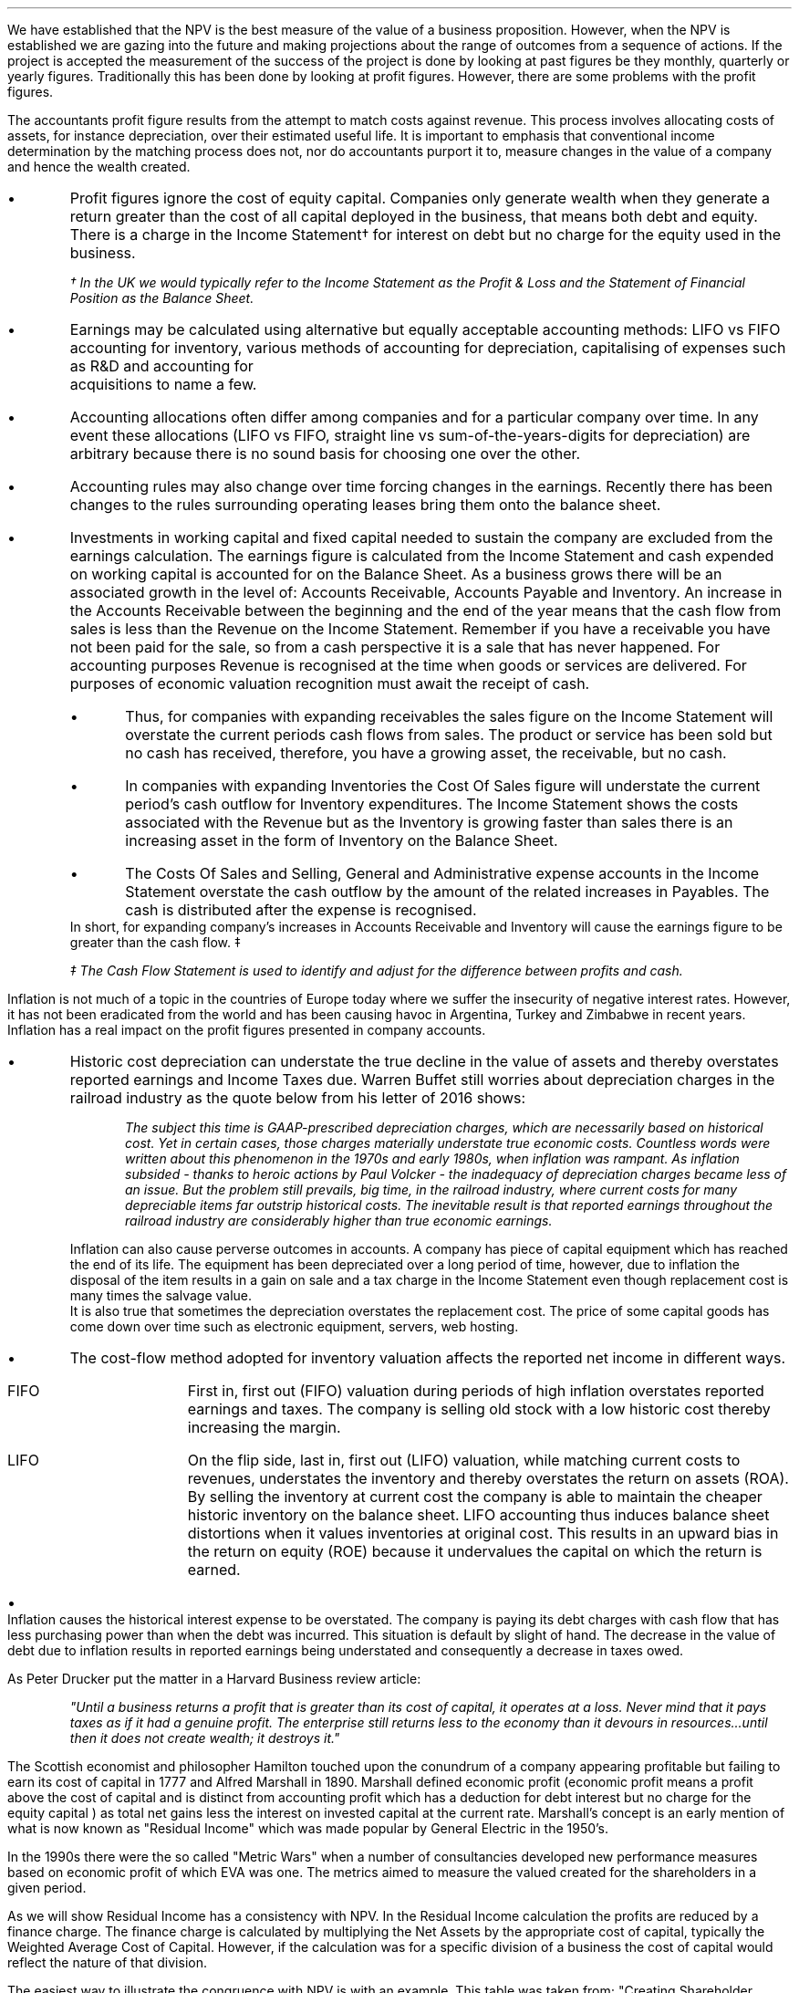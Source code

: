 .
We have established that the NPV is the best measure of the value of a business
proposition. However, when the NPV is established we are gazing into the future
and making projections about the range of outcomes from a sequence of actions.
If the project is accepted the measurement of the success of the project is
done by looking at past figures be they monthly, quarterly or yearly figures.
Traditionally this has been done by looking at profit figures. However, there
are some problems with the profit figures.
.
.XXXX \\n(cn 1 "Distortions in the profit figures"
.LP
The accountants profit figure results from the attempt to match costs against
revenue. This process involves allocating costs of assets, for instance
depreciation, over their estimated useful life. It is important to emphasis
that conventional income determination by the matching process does not, nor do
accountants purport it to, measure changes in the value of a company and hence
the wealth created.
.IP \(bu
Profit figures ignore the cost of equity capital. Companies only generate
wealth when they generate a return greater than the cost of all capital
deployed in the business, that means both debt and equity. There is a charge in
the Income Statement\(dg for interest on debt but no charge for the equity used
in the business.
.FS
\(dg In the UK we would typically refer to the Income Statement as the Profit &
Loss and the Statement of Financial Position as the Balance Sheet. 
.FE
.IP \(bu
Earnings may be calculated using alternative but equally acceptable accounting
methods: LIFO vs FIFO accounting for inventory, various methods of accounting
for depreciation, capitalising of expenses such as R&D and accounting for
	acquisitions to name a few.
.IP \(bu
Accounting allocations often differ among companies and for a particular
company over time. In any event these allocations (LIFO vs FIFO, straight line
vs sum-of-the-years-digits for depreciation) are arbitrary because there is no
sound basis for choosing one over the other.
.IP \(bu
Accounting rules may also change over time forcing changes in the earnings.
Recently there has been changes to the rules surrounding operating leases bring
them onto the balance sheet.
.IP \(bu
Investments in working capital and fixed capital needed to sustain the company
are excluded from the earnings calculation. The earnings figure is calculated
from the Income Statement and cash expended on working capital is accounted for
on the Balance Sheet. As a business grows there will be an associated growth in
the level of: Accounts Receivable, Accounts Payable and Inventory. An increase
in the Accounts Receivable between the beginning and the end of the year means
that the cash flow from sales is less than the Revenue on the Income Statement.
Remember if you have a receivable you have not been paid for the sale, so from
a cash perspective it is a sale that has never happened. For accounting
purposes Revenue is recognised at the time when goods or services are
delivered. For purposes of economic valuation recognition must await the
receipt of cash.
.RS
.IP \(bu
Thus, for companies with expanding receivables the sales figure on the Income
Statement will overstate the current periods cash flows from sales. The product
or service has been sold but no cash has received, therefore, you have a
growing asset, the receivable, but no cash.
.IP \(bu
In companies with expanding Inventories the Cost Of Sales figure will
understate the current period's cash outflow for Inventory expenditures. The
Income Statement shows the costs associated with the Revenue but as the
Inventory is growing faster than sales there is an increasing asset in the form
of Inventory on the Balance Sheet.
.IP \(bu
The Costs Of Sales and Selling, General and Administrative expense accounts in
the Income Statement overstate the cash outflow by the amount of the related
increases in Payables. The cash is distributed after the expense is recognised.
.RE
In short, for expanding company's increases in Accounts Receivable and
Inventory will cause the earnings figure to be greater than the cash flow. \(dd
.FS
\(dd The Cash Flow Statement is used to identify and adjust for the difference
between profits and cash.
.FE
.
.XXXX 0 2 "Inflation and profits"
.LP
Inflation is not much of a topic in the countries of Europe today where we
suffer the insecurity of negative interest rates. However, it has not been
eradicated from the world and has been causing havoc in Argentina, Turkey and
Zimbabwe in recent years. Inflation has a real impact on the profit figures
presented in company accounts.
.IP \(bu
Historic cost depreciation can understate the true decline in the value of
assets and thereby overstates reported earnings and Income Taxes due. Warren
Buffet still worries about depreciation charges in the railroad industry as the
quote below from his letter of 2016 shows:
.RS
.QP
\fIThe subject this time is GAAP-prescribed depreciation charges, which are
necessarily based on historical cost. Yet in certain cases, those charges
materially understate true economic costs. Countless words were written about
this phenomenon in the 1970s and early 1980s, when inflation was rampant. As
inflation subsided - thanks to heroic actions by Paul Volcker - the inadequacy
of depreciation charges became less of an issue. But the problem still
prevails, big time, in the railroad industry, where current costs for many
depreciable items far outstrip historical costs. The inevitable result is that
reported earnings throughout the railroad industry are considerably higher than
true economic earnings.\fP
.QP
.RE
Inflation can also cause perverse outcomes in accounts. A company has piece of
capital equipment which has reached the end of its life. The equipment has been
depreciated over a long period of time, however, due to inflation the disposal
of the item results in a gain on sale and a tax charge in the Income Statement
even though replacement cost is many times the salvage value.
.sp 0.3
It is also true that sometimes the depreciation overstates the replacement
cost. The price of some capital goods has come down over time such as
electronic equipment, servers, web hosting.
.IP \(bu
The cost-flow method adopted for inventory valuation affects the
reported net income in different ways.
.RS
.IP "FIFO" 10
First in, first out (FIFO) valuation during periods of high inflation
overstates reported earnings and taxes. The company is selling old stock with a
low historic cost thereby increasing the margin. 
.IP "LIFO" 10
On the flip side, last in, first out (LIFO) valuation, while matching current
costs to revenues, understates the inventory and thereby overstates the return
on assets (ROA). By selling the inventory at current cost the company is able
to maintain the cheaper historic inventory on the balance sheet. LIFO
accounting thus induces balance sheet distortions when it values inventories at
original cost. This results in an upward bias in the return on equity (ROE)
because it undervalues the capital on which the return is earned. 
.RE
.IP \(bu
Inflation causes the historical interest expense to be overstated. The company
is paying its debt charges with cash flow that has less purchasing power than
when the debt was incurred. This situation is default by slight of hand. The
decrease in the value of debt due to inflation results in reported earnings
being understated and consequently a decrease in taxes owed.
.
.XXXX 0 2 "Economic Profit"
.LP
As Peter Drucker put the matter in a Harvard Business review article:
.sp
.QP
\fI"Until a business returns a profit that is greater than its cost of capital, it
operates at a loss.  Never mind that it pays taxes as if it had a genuine
profit.  The enterprise still returns less to the economy than it devours in
resources...until then it does not create wealth; it destroys it."\fP
.QP
.LP
The Scottish economist and philosopher Hamilton touched upon the conundrum of a
company appearing profitable but failing to earn its cost of capital in 1777
and Alfred Marshall in 1890. Marshall defined economic profit (economic profit
means a profit above the cost of capital and is distinct from accounting profit
which has a deduction for debt interest but no charge for the equity capital )
as total net gains less the interest on invested capital at the current rate.
Marshall's concept is an early mention of what is now known as "Residual
Income" which was made popular by General Electric in the 1950's.
.LP
In the 1990s there were the so called "Metric Wars" when a number of
consultancies developed new performance measures based on economic profit of
which EVA was one. The metrics aimed to measure the valued created for the
shareholders in a given period.
.
.XXXX 0 2 "Residual Income"
.LP
As we will show Residual Income has a consistency with NPV. In the Residual
Income calculation the profits are reduced by a finance charge. The finance
charge is calculated by multiplying the Net Assets by the appropriate cost of
capital, typically the Weighted Average Cost of Capital. However, if the
calculation was for a specific division of a business the cost of capital would
reflect the nature of that division.
.LP
The easiest way to illustrate the congruence with NPV is with an example. This
table was taken from; "Creating Shareholder Value" by Alfred Rappaport. He used
it to illustrate the deficiency in breakeven as a means of allocating capital.
Breakeven ignores the cost of capital and investment requirements beyond the
initial investment and is therefore not a framework to engage in investment
that create shareholder or economic value.
.LP
The scenario is that a company has the opportunity to invest in a new product
that requires 50 Million capital outlay today with an estimated economic life
of 5 years. Sales are forecast to be 100 Million for the first year with a 10%
expected growth rate over the next four years. Variable expenses are expected
to be 60% of sales, fixed expenses 30 million per year. The depreciation is to
done on a straight line basis over 5 years. The tax rate is assumed to be 35%.
The growth in sales also requires an incremental annual investment in working
capital. Lastly, the cost of capital for this particular business is 12%.
.sp 0.5
.TS
tab (#) center;
lp-2 cp-2 cp-2 cp-2 cp-2 cp-2
l cp-2 s s s s
lp-2 cp-2 cp-2 cp-2 cp-2 cp-2 .
#_#_#_#_#_
#YEARS#
#1#2#3#4#5
.T&
l c c c c c
l n n n n n .
_
Sales#100.00#110.00#121.00#133.10#146.41
Variable Expense#60.00#66.00#72.60#79.86#86.85
Contribution margin#40.00#44.00#48.40#53.24#58.56
Fixed expenses#30.00#30.00#30.00#30.00#30.00#
Depreciation expense#10.00#10.00#10.00#10.00#10.00
Earnings before taxes#0.00#4.00#8.40#13.24#18.56
Taxes#0.00#1.40#2.94#4.63#6.50
Earnings after taxes#0.00#2.60#5.46#8.61#12.07
+ Depreciation#10.00#10.00#10.00#10.00#10.00
- Working capital#1.00#1.60#1.90#0.60#1.00
Cash flow#9.00#11.00#13.56#18.01#21.07
Present value of cash flow#8.04#8.77#9.65#11.44#11.95
Cumulative present value#8.04#16.80#26.46#37.90#49.85
- Investment#####50.00
_
SVA#####(0.15)
_
.TE
.tP "Conventional versus shareholder value breakeven analysis"
.LP
Alfred Rappaport contrasts the fact that conventional breakeven analysis
suggests that the business achieves its breakeven in the first year when
earnings are zero with a value oriented analysis which takes into account both
investment outlay and the time value of money. The value oriented analysis
suggests that using a costs of capital of 12% that the new product approaches
breakeven by the end of the fith year at which time new investments in
production facilities will be needed. The result is that the SVA is 0.15
million.
.LP
We are going to use the values in the table to show that a number of different
discounted cash flow approaches to the problem and how they all deliver the
same result. We wills start with the NPV which we are familiar with:
.TS
tab (#) center;
lp-2 cp-2 cp-2 cp-2 cp-2 cp-2 cp-2 .
#_#_#_#_#_#_
#CF0#CF1#CF2#CF3#CF4#CF5
.T&
lp-2
a l .
_
CASH OUTFLOW
Capital investment#(50.00)
.sp 3p
.T&
lp-2 l l l l l l 
a n n n n n n .
CASH INFLOW#
Operating cash flow##9.00#11.00#13.56#18.01#21.07
.sp 3p
.T&
lp-2 l l l l l l 
a c c c c c c
a n n n n n n .
DISCOUNTED CASH FLOW#
Discount factor @ 12%#1#0.893#0.797#0.712#0.636#0.567
Present value#(50.00)#8.04#8.77#9.65#11.45#11.95
.sp 3p
.T&
l n .
_
NPV#(0.14)
_
.TE
.
.tP "Conventional NPV calculation with cash flow figures"
.
As the table shows the NPV also reveals that the project offers a poor
return to the investors.
.LP
Next we are going to examine the residual income approach. As residual income
requires a capital charge to be subtracted from the net profits based on the
net asset value we are going to start by calculating the net asset value in
each year. Once the net asset value is established the finance charge can be
calculated.
.sp 0.5
.TS
tab (#) center;
lp-2 cp-2 cp-2 cp-2 cp-2 cp-2 .
#_#_#_#_#_
#1#2#3#4#5
.T&
lp-2
a c c c c c
a n n n n n .
_
NET ASSET VALUE#
Opening book value#50.00#40.00#30.00#20.00#10.00
Depreciation#(10.00)#(10.00)#(10.00)#(10.00)#(10.00)
#_#_#_#_#_
Closing book value#40.00#30.00#20.00#10.00#0.00
.sp 5p
.T&
lp-2 l l l l l 
a c c c c c
a n n n n n .
FINANCE CHARGE#
Opening book value#50.00#40.00#30.00#20.00#10.00
Charge @ 12%#6.00#4.8#3.6#2.4#1.2
_
.TE
.
.tP "Net asset value & finance charge"
.
To recreate the net income figure we are going to take the cash flow figure
from table XX and subtract the depreciation. The taxes and working capital
adjustments have previously been made in calculating the cash flow figure in
table XX so we do not have these items.
.LP
Once we have established the earnings figure we can subtract the finance charge
from table XX to ascertain the residual income. If the all of the residual
incomes over the life of the project are discounted at the 12% cost of capital
we should obtain the same value as the NPV.
.sp 0.5
.TS
tab (#) center;
lp-2 cp-2 cp-2 cp-2 cp-2 cp-2 cp-2 .
#_#_#_#_#_#_
#CF0#CF1#CF2#CF3#CF4#CF5
_
.sp 0.5
.T&
l n n n n n n
a n n n n n n .
Cash flow##9.00#11.00#13.56#18.01#21.07
Depreciation##(10.00)#(10.00)#(10.00)#(10.00)#(10.00)
##_#_#_#_#_
.T&
l n n n n n n
a n n n n n n .
Earnings##(1.00)#1.00#3.56#8.01#11.07
Finance Charge## (6.00)#(4.80)#(3.60)#(2.40)#(1.20)
##_#_#_#_#_
.T&
l n n n n n n .
Residual income##(7.00)#(3.80)#(0.04)#5.61#9.87
.sp 3p
.T&
l c c c c c c
l n n n n n n .
Discount factor @ 12%##0.893#0.797#0.712#0.636#0.567
PV residual income##(6.25)#(3.03)#(0.03)#3.57#5.60
.sp 3p
_
Discounted residual income#(0.14)
_
.TE
.
.tP "Discounted residual income"
.
The tables show:
.IP \(bu
In this instance the use of SVA, NPV or the residual income method yields the
same result and highlights the poor return offered by the project.
.IP \(bu
The NPV approach used in forecasting the viability of a project and the
residual income method share some congruence. If the forecast is realistic and
the project well executed the results should be visible in the year end
accounts.
.
.XXXX 0 2 "EVA"
.LP
In the 1980s Stern Stewart added a series of accounting adjustments based on
GAAP figures and revised the computation of Residual Income and named the
concept EVA ( Enterprise Value Added ) and trademarked it in 1989. If EVA is
positive, the company creates shareholder wealth. Negative EVA indicates that
shareholder wealth is destroyed. De facto EVA is the same as Residual Income,
the only significant difference between the two lies in the handling of the
accounting distortions.
.LP
EVA is usually stated as:
.EQ
NOPAT - ( "Invested Capital" times WACC )
.EN
.
.XXXX 0 3 "Accounting Adjustments"
.LP
The major difference between Residual Income and EVA is the adjustments made to
the reported profits and capital. Earlier in this section we examined the
problems with the accountants profit figures. These distortions can cause the
accountants profit figures to differ significantly from the economic value
generated by the company.
.LP
The most common adjusts made to the accountants profit figures are:
.IP \(bu
The depreciation charge is added back to profit and instead a charge for
economic depreciation is made. There will also have to be an adjustment to the
fixed assets to ensure the invested capital matches the profit figure. It maybe
the case that the accounting depreciation reflects the economic decline in the
assets in which case no adjustment will be required.
.IP \(bu
One off gains or losses are ignored as they do not represent the true
profitability of the company. For instance acquisition, or relocation costs may
occur in any given year but are unusual one off costs and are added back to the
profit.
.IP \(bu
Provisions, allowances for doubtful debts or Inventory should be added back to
Invested Capital as they can lead to an understatement in the Invested Capital.
Add increases in provisions and deduct decreases in provisions from profits in
arriving at the NOPAT figure. 
.IP \(bu
Some expenses such as promotional activities, R&D and employee training can be
capitalised provided that management can justify the length of time over which
the benefit will occur. If the items have been expenses to arrive at the profit
they should be added back to the profit and added to the Invested Capital in
the year in which the expenses were incurred.
.IP \(bu
The tax charge is calculated on cash taxes rather than the accrual based
methods used in financial reporting.
.LP
Stern Stewart famously remarked that for some companies over 160 adjustments
were made to the accounting profit in reaching NOPAT. Obviously for a small
business this will not be necessary, but as a business gets more complex the
challenge of understanding the true economic return generated in any given
period becomes increasingly challenging.
.
.XXXX 0 3 "NOPAT"
.LP
NOPAT is understood to mean "Net Operating Profit After Tax". NOPAT is the
profit before any deductions for interest. It is the profit available to all
investors in the business, regardless of the capital structure.
.LP
We will start with an imaginary Income Statement as follows:
.TS
tab (#) center;
l n .
Revenues#233,800
.sp 5p
Operating Expenses#(185,000)
Depreciation#(16,050)
_
Operating Profit#32,750
.sp 5p
Other income#7,000
_
EBIT#39,750
.sp 5p
Interest#(5,632)
_
Profit before tax#34,118
.sp 5p
Tax @ 20%#(6,824)
_
Profit after tax#27,294
.TE
.LP
NOPAT, removes the interest expense and the effects of other non-operating
gains and losses from the profit after tax to arrive at a value that
approximates the value of a business's annual earnings. NOPAT is the same as
EBIT (Earnings Before Interest and Tax) provided there is no non-operating
gains or losses.
.LP
NOPAT = Profit after tax - after-tax non-operating gains + after-tax
non-operating losses + after-tax interest expense 
.LP
.EQ
"After tax non-operating gains" = 7,000 times ( 1 - 0.2 ) = 5,600
.EN
.EQ
"After tax interest expense" = 5,632 times ( 1 - 0.2 ) = 4,506
.EN
.
.TS
tab (#) center;
l n .
Profit after tax#27,294
_
Other income#(5,600)
After tax interest expense#4,506
_
NOPAT#26,200
.TE
.LP
There are other ways of calculating the NOPAT. 
.LP
.TS 
tab (#) center;
l n .
Operating Profit#32,750
Interest expense#(5,632)
_
Profit before tax#27,119
Tax @ 20%#(5,424)
_
Profit after tax#21,694
After tax interest expense#4,506
_
NOPAT#26,200
.TE
.LP
As the only changes in this particular scenario revolve around the tax the
NOPAT can be calculated by adding back the tax on the 7,000 of "other income",
as it is not operating income, and removing the tax benefit on the interest of
5,632.
.EQ
"Tax on other income" = 7,000 times 0.2 = 1,400
.EN
.EQ
"Tax benefit of interest" = 5,632 times 0.2 = 1,126
.EN
.
.TS
tab (#) center;
l n .
Operating Profit#32,750
_
Tax#(6,824)
Tax on other income#1,400
Tax benefit of interest#(1,126)
_
NOPAT#26,200
.TE
.LP
The rough calculation for NOPAT is:
.EQ
"Operating profit" times ( 1 - "tax rate")
.EN
In this instance #32,750 times 0.8 = 26,200#. However, whether this is
right or not will depend on the adjustments that have to be made to the
financial statements.
.
.XXXX 0 3 "Invested Capital"
.LP
The Invested Capital can be calculated for the entire business or divisions of
the business as need. You may want to know how much capital is used in each
division so that you can calculate their returns separately.  
.LP
We will start by presenting the complete Balance Sheet for our fictional
agricultural and livestock haulage operation:
.TS
tab (#) center;
cp-3 s
lp-2 s
a n .
BALANCE SHEET#
_
.sp 5p
FIXED ASSETS#
Trucks#80,500
Sheep#40,000
Other equipment#36,000
_
Total Fixed Assets#156,500
.sp 5p
.T&
lp-2 s 
a n .
CURRENT ASSETS#
Cash#2,000
Receivables#27,123
Inventories#10,000
_
Total Current Assets#39,123
.T&
lp-2 n.
TOTAL ASSETS#195,623
=
.sp 10p
.T&
lp-2 s 
a n .
CURRENT LIABILITIES#
Overdraft#29,444
Payables#16,438
_
Total Current Liabilities#45,882
.sp 5p
.T&
lp-2 s 
a n .
LONG-TERM LIABILITIES#
Loans#40,000
_
Total Long-term Liabilities#40,000
.T&
lp-2 n.
TOTAL LIABILITIES#85,882
_
.sp 5p
.T&
lp-2 s 
a n .
EQUITY#
Owner's Equity#95,488
Retained Earnings#14,253
_
Total Equity#109,741
.T&
lp-2 n.
TOTAL EQUITY & LIABILITIES#195,623
=
.TE
.LP
Typically when looking at Invested Capital you are looking at only the
operating assets and are disregarding the non operating assets such as
marketable securities or residential property, the same can be said for non
operating liabilities such as deferred taxes and unfunded pension liabilities.
If the non operating assets and liabilities are included you have total funds
invested.
.LP
There are three ways of calculating the Invested Capital from the Balance
Sheet.
.sp 0.5
\fBOperating Method\fP
.EQ
"Operating Method" = "Operating assets" - "operating liabilities"
.EN
.sp
.KS
.TS
tab (#) center;
cp-3 s
lp-2 s
a n .
OPERATING METHOD#
_
.sp 5p
CURRENT ASSETS#
Cash#2,000
Receivables#27,123
Inventories#10,000
Payables#(16,438)
_
Operating Working Capital#22,685
.sp 5p
.T&
lp-2 s 
a n .
FIXED ASSETS#
Trucks#80,500
Sheep#40,000
Other equipment#36,000
_
Total PPE#156,500
=
.sp 5p
.T&
lp-2 n
a n .
INVESTED CAPITAL#179,185
.TE
.KE
.sp 0.5
\fBDirect Method\fP
.EQ
"Direct Method" = 
"All interest bearing debts (both short and long term)" + "equity"
.EN
.sp
.TS
tab (#) center;
cp-3 s
lp-2 s
a n .
DIRECT METHOD#
_
.sp 5p
EQUITY#
Owner's Equity#95,488
Retained Earnings#14,253
_
Total Equity#109,741
.sp 5p
.T&
lp-2 s 
a n .
LIABILITIES#
Loans#40,000
Overdraft#29,444
_
Total Interest Bearing Debt#69,444
=
.sp 5p
.T&
lp-2 n
a n .
INVESTED CAPITAL#179,185
.TE
.sp 0.5
\fBIndirect Method\fP
.EQ
"Indirect Method" = "Total liabilities" - "non-interest bearing liabilities"
.EN
.sp
.TS
tab (#) center;
cp-3 s
lp-2 s
a n .
INDIRECT METHOD#
_
.sp 5p
LIABILITIES#
Overdraft#29,444
Payables#16,438
Long-term Liabilities#40,000
Retained Earnings#14,253
Owner's Equity#95,488
_
Total Capital#195,623
.sp 5p
.T&
lp-2 s 
a n .
NON INTEREST BEARING#
Payables#(16,438)
_
Total Non Interest Bearing Liabilities#(16,438)
=
.sp 5p
.T&
lp-2 n
a n .
INVESTED CAPITAL#179,185
.TE
.sp 
.XXXX 0 3 "Cost of Capital"
.LP
We have look at establishing the Cost of Capital in Section 13 and specifically
at the WACC in Section 13.3. For the purpose of calculating the WACC we shall
us the following costs for the liabilities: 
.IP \(bu
109,741 of equity at 18%.
.IP \(bu
40,000 of long-term loans at 8%.
.IP \(bu
29,444 of overdraft at 12%.
.LP
The calculation for the WACC is as follows:
.EQ
WACC lm left [ {left ( Equity over "Invested Capital" right )}
times
"Return on Equity" right ] 
~+~
left [ {left ( Debt over "Invested Capital" right ) }
times
"Return on Debt" times (1 - "Tax Rate") right ]
.EN
.
.EQ
lineup =~~
left [ {left ( 109,741 over 179,185 right )}
times
18 right ] 
~+~
left [ {left ( 40,000 over 179,185 right ) }
times
8 times (1 - 0.2) right ]
~+~
left [ {left ( 29,444 over 179,185 right ) }
times
12 times (1 - 0.2) right ]
.EN
.
.EQ
lineup =~~
[ 0.62 times 18 ]
~+~ [ 0.22 times 8 times ( 1 - 0.2 ) ]
~+~ [ 0.16 times 12 times ( 1 - 0.2 ) ]
.EN
.sp -0.7v
.EQ
lineup =~~
11.16 ~+~ 1.41 ~+~ 1.54
.EN
.sp -0.7v
.EQ
lineup =~~
14.11
.EN
.
.XXXX 0 3 "EVA Calculation"
.LP
EVA is usually stated as:
.EQ
EVA lm NOPAT - ( "Invested Capital" times WACC )
.EN
.sp -0.7v
.EQ
lineup =~~
26,200 - ( 179,185 times 14.11% )
.EN
.sp -0.7v
.EQ
lineup =~~
26,200 - ( 25,283 )
.EN
.sp -0.7v
.EQ
lineup =~~
917
.EN
It can be seen that even though the company is profitable it generates only a
small amount of wealth. The capital has been charged to the business using
the WACC and the profits are only just sufficient to cover this cost.
.
.XXXX 0 4 "Return On Invested Capital"
.LP
The Return On Invested Capital (ROIC) can be calculated by using the NOPAT
figure as a numerator and the Invested Capital as the denominator. This would
lead to the following equation:
.EQ
ROIC = NOPAT over { "Invested Capital" }
~~=~~
26,200 over 179,185 = 14.62%
.EN
The reason that the EVA is so small is that the ROIC, at 12.61%, is only just
greater than the WACC at 12.1%. If we subtract the WACC from the ROIC we can
see the excess return (or loss) above the WACC.
.EQ
ROIC - WACC = 14.62% - 14.11% = 0.51%
.EN
The positive or negative return on invested capital can be converted back to an
absolute value, which is the EVA, by multiplying the invested capital by the
difference between the ROIC and the WACC, the excess return.
.EQ
"Excess return" times "Invested Capital" = 179,185 times 0.51% = 914
.EN
.
.sp 
.XXXX 0 3 "EVA breakeven"
.LP
It is important to understand that the EVA is only positive because of the
debt. If the entire company was financed with equity at 18% it would exceed the
ROIC and lead to a negative EVA.
.LP
If the cost of equity exceeds the ROIC then debt will be required to reduce the
WACC below the ROIC. To establish the breakeven amount of debt as a percentage
of total assets required to make the EVA zero we must set the ROIC equal to the
WACC and resolve for percentage of debt.
.LP
In this instance we have two types of debt so we will consolidate these first.
.EQ
"Total debt" lm "Long term debt" + "Overdraft"
.EN
.sp -0.7v
.EQ
lineup =~~
40,000 + 29,444
.EN
.sp -0.7v
.EQ
lineup =~~
69,444
.EN
We can now establish the weighted average cost of this debt:
.EQ
"Weighted average cost of debt" lineup =~~
40,000 over 69,444 times 0.08
+
29,444
over 69,444 times 0.12
.EN
.sp -0.7v
.EQ
lineup =~~
0.576 times 0.08 
+
0.4239 times 0.12
.EN
.sp -0.7v
.EQ
lineup =~~
0.00969
.EN
.
.LP
Set the ROIC equal to the WACC:
.EQ
ROIC lineup =~~  WACC
.EN
Break down WACC into the individual components:
.EQ
RONIC% lineup =~~
left [ (% debt) times ("cost of debt") times ( 1 - "tax rate"%) right ]
+
left [ ( 1 - % debt) times ( "cost of equity" ) right ]
.EN
Use symbols to replace the words using the ledger below:
.sp 0.5
.mk
.ll 2.9i
.nf
.in 0.2i
.ta 0.4i
\fI#%D sub ic#\fP	represents the % of invested capital that is debt.
\fIt\fP	represents the tax rate.
.fi
.br
.rt
.in 3.5i
.ll 6.0i
.nf
.ta 0.3i
\fI#i sub e#\fP	represents the cost of equity.
\fI#i sub d#\fP	represents the cost of debt.
.fi
.br
.sp 0.5v
.EQ
RONIC% lineup =~~
%D sub ic ( i sub d ) ( 1 - t)
+
( 1 - %D sub ic ) ( i sub e )
.EN
Distribute the # i sub e # through #( 1 - %D sub ic  )#:
.EQ
RONIC% lineup =~~
%D sub ic ( i sub d ) ( 1 - t)
+
i sub e  - %D sub ic ( i sub e )
.EN
We can now move the term #+ i sub e# from the right to the left side of the
equation:
.EQ
RONIC% - i sub e lineup =~~
%D sub ic ( i sub d ) ( 1 - t)
-
%D sub ic ( i sub e )
.EN
Factor out the %D on the right side of the equals sign:
.EQ
RONIC% - i sub e lineup =~~
%D sub ic  left [ i sub d ( 1 - t)
-
i sub e right ]
.EN
Move # left [ ( i sub d ) ( 1 - t) + i sub e right ] # to the left side of the
equation leaving the %D.
.EQ
{ RONIC% - i sub e }
over 
{ left [ i sub d ( 1 - t) - i sub e right ] }
lineup =~~
%D sub ic  
.EN
To summarise:
.EQ 
"%debt for EVA to breakeven" lineup =~~ 
{ RONIC% - i sub e }
over 
{ left [ i sub d ( 1 - t) - i sub e right ] }
.EN
If we assume the same base case and a cost of debt of 10%, what would the debt
be as a percentage of total assets when the EVA was zero?
.EQ
"%debt for EVA to breakeven" lineup =~~ 
{ RONIC% - i sub e }
over 
{ left [ i sub d ( 1 - t) - i sub e right ] }
.EN
.sp -0.5v
.EQ 
lineup =~~
{0.1462 - 0.18 }
over 
{ left [ 0.00969 ( 1 - 0.2) - 0.18 right ] }
.EN
.sp -0.5v
.EQ
lineup =~~
-0.0338
over
-0.1024
.EN
.sp -0.7v
.EQ
lineup =~~
33.0%
.EN
.
.XXXX 0 3 "Conclusions on EVA"
.LP
If the cost of capital is an integral part of capital budgeting it would make
sense that it is also a necessary part of measuring the financial performance,
however, it is not common to find companies that explicitly use a metric that
takes into account the value of all capital in the business. I worked for John
Deere who used a metric called SVA.\(dg On page 21 of the 2018 Annual Report
John Deere states:
.FS 
\(dg The SVA that John Deere uses is very similar to EVA and should not be
confused with the SVA that Alfred Rappaport discusses in this book "Creating
Shareholder Value". If you would like to know a little about SVA as devised by
Alfred Rappaport please see Appendix E.
.FE
.QP
\fIShareholder Value Added (SVA) - essentially, the difference between operating
profit and pretax cost of capital - is a metric used by John Deere to evaluate
business results and measure sustainable performance. To arrive at SVA, each
equipment segment is assessed at a pretax cost of assets - generally 12% of
average identifiable operating assets with inventory at standard cost.\fP
.QP
.TS
tab (#) center;
l cp-3 
lp-2 cp-2  .
#John Deere AG & Turf
#2018 (Millions USD)
.sp 5p
_
.T&
l  n .
Revenues#23,191
Operating Profit#2,816
_
.sp 5p
.T&
lp-2  l 
a  n  .
AVERAGE ASSETS#
Standard Cost#11,233
_
.sp 5p
.T&
lp-2  l 
a  c  .
RATIOS#
Asset turn (std cost)#2.06
Operating margin%#12.14%
OROA% @ standard cost#25.1%
_
.sp 5p
.T&
lp-2  l 
a  n  .
SVA#
Operating Profit#2,816
Cost of assets @12%#(1,347)
_
SVA#1,469
.TE
.LP
As the table above shows the EVA we have calculated uses NOPAT and John Deere
use operating profit. The operating profit is typically very similar to EBIT
and is a measure of profit available to all investors. The EBIT figure is
before tax, therefore, Deere have used pre tax cost of capital. The principle
however is the same to provide an absolute value for the economic profit
delivered in a given period.
.SH 3
Advantages of EVA:
.IP \(bu
If the EVA is positive, it means the organisation is earning is excess cost of
capital and is creating wealth.
.IP \(bu
The EVA provides an absolute value for the wealth created.
.IP \(bu
The adjustments made to the accounts to calculate the EVA remove the accounting
distortions.
.IP \(bu
The fact that certain expenditure can be capitalised should incentivise the
management to take a long-term view.
.IP \(bu
Any project that will generate a positive NPV should also increase the EVA.
However, the NPV is forward looking so the realisation of the EVA will depend
on both the execution of the strategy and whether it was in reality achievable.
.SH 3
Disadvantages of EVA:
.IP \(bu
The adjustments to profits and capital can be cumbersome
.IP \(bu
As we have previously discussed, calculating the WACC can be difficult.
.IP \(bu
The calculation of the WACC is typically forward looking and uses market values
of equity and debt. The finance charge is applied to the Invested Capital which
is an adjusted book value for both the debt and the equity, so there is some
inconsistency.
.IP \(bu
EVA is an absolute measure so it can not be used to compare companies of
different sizes unlike more well known ratios.
.
.XXXX 0 2 "Poorly performing businesses"
.LP
From a purely financial perspective the aims of a business is to:
.IP 1. 5
Be cash flow positive. Cash is a surprisingly tricky subject. What we mean here
is that the cash flow from operations is positive. If you look at a cash flow
statement, and the supporting notes, you will see that is is broken down into
three sections, operating cash flows, investing cash flow and lastly financing
cash flows. The operating cash flow takes into account the cash flowing into
the business, reverses any non cash charges (depreciation & amortisation) and
adjusts for the movement in working capital. A growth in the receivable and the
inventory is a cash outflow from the business and a growth in the payable is a
source of cash. It goes without saying that the cash flow can be manipulated by
extending the payment terms to suppliers, reducing the receivable and
liquidating the inventory. None of these actions may necessarily represent a
long term change in the nature of the underlying business but will improve the
cash flow from operations. The other key area for manipulation is to categorise
cash inflow that belong in the investing or financing section in the cash flow
from operations. So, in short, as this is aimed at a small business owner it is
assumed that you know your own business and are not intent on deceiving
yourself about the underlying performance of the company by engineering changes
in the cash flow from operations that do not reflect underlying changes in the
enterprise.
.IP 2. 5
Produce an accounting profit. This again is open to manipulation based on the
revenue recognition policy of the company in question. A very aggressive
revenue recognition policy will lead to a large receivable and the revenue
running a long way ahead of the cash. At the extremes revenue can be
manipulated by inadequately declared sales and repurchase agreements. Again,
allowing for the revenue policy being fair and consistent with the business and
if the depreciation is a reasonable proxy for the capital requirements of the
business then the profits should the reflect the underlying performance of
the business.
.IP 3. 5
Deliver an economic profit. We have covered the concept of economic profit in
this chapter. In companies with high growth rates and the requirement for
substantial capital expenditures the net profit may not reflect the wealth being
created. We previously mentioned that in calculating EVA there maybe a need to
adjust the figures to reflect the underlying business. John Malone of TCI
devised the well know metric EBITDA ( Earnings Before Interest, Tax,
Depreciation & Amortisation ) to better reflect the earnings being generated by
the company. The substantial capital investment required by TCI to get the
scale required for success in the cable business reduced the net income to
zero. At this point the residual income would be negative but even though the
business could be performing well on a cash basis. The reduction of the tax
bill by the capital investment was also a significant benefit to the investor.
.
.XXXX 0 2 "How to approach a poorly performing business "
.LP
This is a very short section and is provided as a simple guide that might help
you think about the decisions that will need to be made to address a long run
of poor performance in a business.
.IP "Structural Change" 5
It should be understood if the industry is under going substantial change and
old business models are no longer profitable. The news paper print industry was
once an industry with high returns generated from subscriptions and
advertising. Such was the demand for newspapers that they were often printed
twice a day to inform readers of important changes in world or local affairs.
However, we all know that most news has now moved online and that the print
industry at large has struggled to adapt or establish a profitable new business
model \(dg. It would have been madness for an executive in the newspaper
industry to sit back and expect things to simply get better. The newspaper
industry is of course one of a long list of industry to have been disrupted by
technology or new participants. For example the  music industry has been
disrupted by streaming and the UK supermarkets by the arrival of the
discounters such as Lidl and Aldi after the financial crisis.
.FS
\(dg There are always a few exceptions, the Financial Times has a successful
business behind a paywall and the Economist continues to prosper. I am sure
there are others that are prospering that I do not know.
.FE
.IP "Cyclical nature of the industry" 5
If the problem is cyclical then maybe lethargy as a strategy may work. However
complacency is typically a dangerous position to start from. In low points of
the business cycle competitors will be working hard to reduce their cost base
and sitting on your laurels can be expected to reduced your profitability over
the long run. What is more in any cyclical business the ratio of good years to
bad years will have an overbearing impact on the average profitability. If the
ratio is moving the wrong way then you must asses your cost base and your
commitment to the industry.
.IP "Operational" 5
Operation problems are often far easier to deal with. Management, tooling and
processes can be or improved to return the company to profitability. If the
market is growing fast then the impact of poor operational performance can be
ameliorated by the fact that once the operational efficiency is restored there
should be enough industry growth to satisfy all participants. If the industry is
mature operational mistakes can lead to significant brand damage and market
share loses. Some operation problems linger and there are cases of companies
who seem tortured by their operational inefficiencies. As an example, Hornby the
toy maker has been plagued for a number of years with recurring supply chain
problems which has resulted in not having the stock to sell at key times or
quality complaints. Complacency in the face of a perpetual inability to resolve
operation problems and subsequently generate a profit can be lethal if the
continued existence of the company is dependent on the forbearance of the
lender. If we suppose a company has insufficient cash flow to make its interest
payments which leads to a constant increase in the indebtedness of the
enterprise. In favourable times, that is to say when the amount of credit in
the economy is expanding, it will be possible for the company to continue to
refinance this debt. However, if the credit conditions should deteriorate the
company may find to its discomfort that the lender is not a charitable
institution and the pernicious nature of the creeping debt is revealed. A
second scenario whereby the existence of an enterprise maybe depend on the
largess of the lender is established when a liability is backed by a constantly
rising asset. If a change in economic conditions should cause asset prices in
general to fall the confidence of the lender may change leading to demands for
cash or other forms of collateral.
.LP
A rough and ready look at solutions to the problems of an existing business.
There is of course always the option to develop new products and enter new
markets which will be discussed later.
.IP "Increase the price" 5
This sounds like a good idea. However, it presupposes that your business has
some pricing power. Without a brand it is highly unlikely that you have any
pricing power. Pricing power is distinct from the movement of the price of
goods or services in a cyclical industry. Be it farming or oil refineries both
are cyclical and at times the supply of their products moves out of kilter with
the demand leading to a depression in the prices. The supply subsequent
contracts and for a brief moment there is better pricing for the product but
with limited barriers to entry and ready supply of capital this improved
pricing will soon evaporate. 
.IP "Increase the volume" 5
This is an attractive notion, but must be achieved with the existing assets
otherwise you are deploying more capital into an enterprise from which you are
currently achieving low returns. In agriculture this often seen whereby a
farmer uses his existing assets to offer contract services to other local
farms. The real question here is did the farmer purchase more capacity than he
required on his own farm and is now trying to improve the asset utilisation. It
could be argued that a replacement of the asset with one of lower capacity would
result in both lower costs and better asset utilisation without the management
of having to provide a serive to others.
.IP "Reduce the cost" 5
The costs are the items for which management typically has the most control.
Therefore, it is prudent to focus energy on constantly and rigorously ensuring
that your costs are inline with your industry. It is of course imperative to
understand exactly what the customer will pay for. There is no value in
offering a better service or product than the customer will pay for. In the
world of agricultural parts supply, or the supply of parts for any piece of
capital equipment, the service level offered to the customer is heavily
influenced by the investment in the parts stocked in the warehouse. However,
there is no point in delivering a first fill rate of 90% if the customer would
be equally satisfied with 80%. In offering the increased service level you have
increased your cost by the increased size of the warehouse and money invested in
parts.
.IP "Exit the industry" 5
This is an interesting option. Industries with over capacity and subsequently
low returns will often go through a phase of consolidation. The expectation is
that the consolidation will firstly result in economies of scale and
subsequently a reduction in cost and an improvement in profitability and
secondly fewer participants and therefore some pricing power. Therefore there is
an option to exit the industry and redeploy the funds else where. It is not
uncommon for companies to divest division/brands to other enterprises. The
reasons for the sale can be numerous and depend on the industry, 
.RS
.IP "Non Core" 5
The brand which is being sold may represent a small division in a large company
and would do better in an organisation with a stronger focus on that product
line. 
.IP "Lack of scale" 5
The division is not big enough and can not compete on a cost basis. Therefore
it makes sense to sell it to a large competitor in the industry.
.IP "Inadequate return" 5
As an example we will look at a mine. If we state in very general that an
opencast  mine is a hole in the ground with ore extending from the surface
down. In reality this may not be the case and excavation may be required to
reach any amount of ore. Returning to our naive example, the costs rise with
time as the mine gets deeper which results in reduced profitability. In good
times the ore price ensures a profit but in bad times the mine has to be laid
up. Therefore, there is an incentive to have a portfolio of good mines and not
to hold onto assets with a marginal profitability. In an industrial company a
product line maybe produced that is profitable but does not achieve the hurdle
rate set by the management of the company. The space in the factor could be
better utilised by producing a product which does make the hurdle rate the
result is that the product is discontinued. Lastly, If sufficient capital flows
into any industry it drive returns down towards the cost of capital or even
below it. I shall finish by quoting David Einhorn, who was discussing fracking
in America, and described it as, "offering a limitless supply of negative
return opportunities". 
.RE
.LP
Warren Buffet has said two things relevant to this discussion in the Chairman's
letter of 1979 he said "both our operating and investment experience cause us
to conclude that "turnarounds" seldom turn" and in 1989 "I've said many times
that when a management with a reputation for brilliance tackles a business with
a reputation for bad economics, it is the reputation of the business that
remains intact."
.LP 
In short if your industry is in structural decline, an improvement in the
profitability is unlikely and it would be a better use of time and resources to
deploy the cash in a different industry. If the industry you are in is
commoditised with low returns there is little that can be done about it. You
can not make a industrial supplier of widgets generate the same return on
capital as a brewery. However, you can take the dividends and deploy them in an
area with a higher return.

